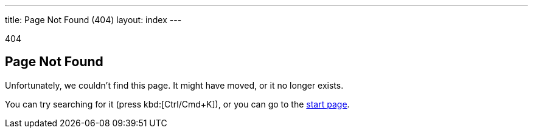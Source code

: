 ---
title: Page Not Found (404)
layout: index
---

[small]#404#

== Page Not Found

[.lead]
Unfortunately, we couldn't find this page.
It might have moved, or it no longer exists.

You can try searching for it (press kbd:[Ctrl/Cmd+K]), or you can go to the link:/docs-beta/v8/[start page, role=skip-xref-check].
